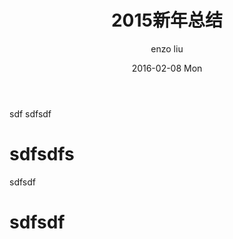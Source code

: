 #+TITLE:       2015新年总结
#+AUTHOR:      enzo liu
#+EMAIL:       liuenze6516@gmail.com
#+DATE:        2016-02-08 Mon
#+URI:         /blog/%y/%m/%d/2015新年总结
#+KEYWORDS:    总结, 2015
#+TAGS:        summary
#+LANGUAGE:    en
#+OPTIONS:     H:3 num:nil toc:nil \n:nil ::t |:t ^:nil -:nil f:t *:t <:t
#+DESCRIPTION: 2015 年度总结

sdf sdfsdf

* sdfsdfs
  sdfsdf

* sdfsdf
